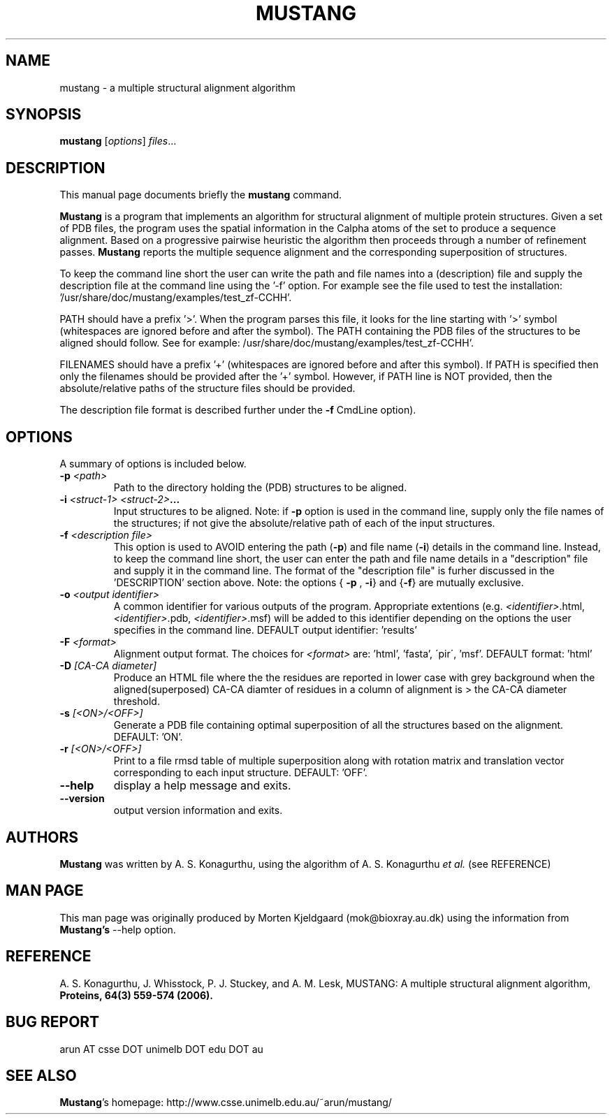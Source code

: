 .\"  Hey, EMACS: -*- mode: nroff; mode:font-lock -*-
.TH MUSTANG 1 "October  15, 2009"
.\" Please adjust this date whenever revising the manpage.
.\"
.SH NAME
mustang \-  a multiple structural alignment algorithm
.SH SYNOPSIS
.B mustang
.RI [ options ] " files" ...
.SH DESCRIPTION
This manual page documents briefly the \fBmustang\fR command.

\fBMustang\fR is a program that implements an algorithm for structural
alignment of multiple protein structures. Given a set of PDB files, the
program uses the spatial information in the Calpha atoms of the set to
produce a sequence alignment.  Based on a progressive pairwise heuristic
the algorithm then proceeds through a number of refinement
passes. \fBMustang\fR reports the multiple sequence alignment and the
corresponding superposition of structures.

To keep the command line short the user can write the path and file names
into a (description) file and supply the description file at the command
line using the '\-f' option. For example see the file used to test the
installation: '/usr/share/doc/mustang/examples/test_zf\-CCHH'.

PATH should have a prefix '>'. When the program parses this file, it looks
for the line starting with '>' symbol (whitespaces are ignored before and
after the symbol). The PATH containing the PDB files of the structures to
be aligned should follow. See for example: /usr/share/doc/mustang/examples/test_zf\-CCHH'.

FILENAMES should have a prefix '+' (whitespaces are ignored before and
after this symbol).  If PATH is specified then only the filenames should be
provided after the '+' symbol.  However, if PATH line is NOT provided, then
the absolute/relative paths of the structure files should be provided.

The description file format is described further under the \fB\-f\fP CmdLine
option).
.SH OPTIONS
A summary of options is included below.
.TP
.BI \-p " <path>"
Path to the directory holding the (PDB) structures
to be aligned.
.TP
.BI \-i " <struct\-1> <struct\-2>" ...
Input structures to be aligned. Note: if \fB\-p\fR option is used in the
command line, supply only the file names of the structures; if not give the
absolute/relative path of each of the input structures.
.TP
.BI \-f " <description file>"
This option is used to AVOID entering the path (\fB\-p\fR) and file name
(\fB\-i\fR) details in the command line.  Instead, to keep the command line
short, the user can enter the path and file name details in a "description"
file and supply it in the command line.  The format of the "description
file" is furher discussed in the 'DESCRIPTION' section above. Note: the
options { \fB\-p\fR , \fB\-i\fR} and {\fB\-f\fR} are mutually exclusive.
.TP
.BI \-o " <output identifier>"
A common identifier for various outputs of the program.  Appropriate
extentions (e.g. \fI<identifier>\fR.html, \fI<identifier>\fR.pdb,
\fI<identifier>\fR.msf) will be added to this identifier depending on the
options the user specifies in the command line. 
DEFAULT output identifier: 'results'
.TP
.BI \-F " <format>"             
Alignment output format. The choices for \fI<format>\fR are: 'html', 'fasta',
\'pir\', 'msf'.  DEFAULT format: 'html'
.TP
.BI \-D " [CA\-CA diameter]"
Produce an HTML file where the the residues are reported in lower case with
grey background when the aligned(superposed) CA\-CA diamter of residues in a
column of alignment is > the CA\-CA diameter threshold.
.TP
.BI \-s " [<ON>/<OFF>]"
Generate a PDB file containing optimal superposition of all the structures
based on the alignment.  DEFAULT: 'ON'.
.TP
.BI \-r " [<ON>/<OFF>]"
Print to a file rmsd table of multiple superposition along with rotation matrix
and translation vector corresponding to each input structure.  DEFAULT: 'OFF'.
.TP
.B \-\-help
display a help message and exits.
.TP
.B \-\-version
output version information and exits.

.SH AUTHORS
\fBMustang\fR was written by A. S. Konagurthu, using the algorithm of 
A. S. Konagurthu \fIet al.\fR (see REFERENCE)

.SH MAN PAGE 
This man page was originally produced by Morten Kjeldgaard (mok@bioxray.au.dk) 
using the information from \fBMustang's\fR \-\-help option.

.SH REFERENCE 
A. S. Konagurthu, J. Whisstock, P. J. Stuckey, and A. M. Lesk, MUSTANG: A
multiple structural alignment algorithm, \fBProteins, 64(3) 559-574 (2006).\fR

.SH BUG REPORT
arun AT csse DOT unimelb DOT edu DOT au

.SH SEE ALSO
\fBMustang\fR's homepage: http://www.csse.unimelb.edu.au/~arun/mustang/
